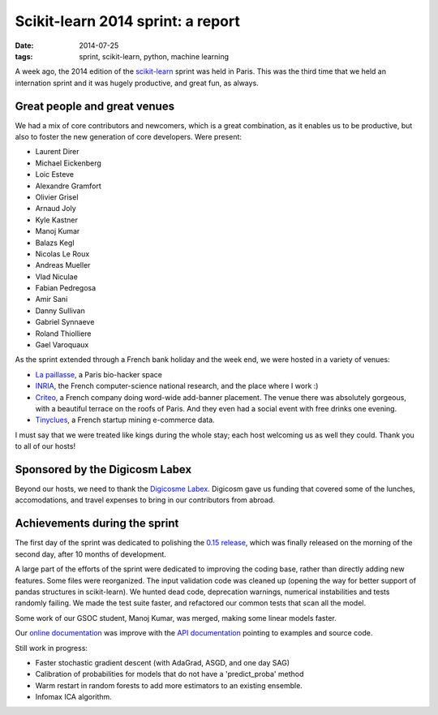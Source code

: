 ===================================
Scikit-learn 2014 sprint: a report
===================================

:date: 2014-07-25
:tags: sprint, scikit-learn, python, machine learning

A week ago, the 2014 edition of the
`scikit-learn <http://scikit-learn.org>`__ sprint was held in Paris.
This was the third time that we held an internation sprint and it was
hugely productive, and great fun, as always.

Great people and great venues
=============================

.. image:: https://pbs.twimg.com/media/BsqD4BeCQAEnT6w.jpg
   :align: center
   :width: 65%

We had a mix of core contributors and newcomers, which is a great
combination, as it enables us to be productive, but also to foster the
new generation of core developers. Were present:

-  Laurent Direr
-  Michael Eickenberg
-  Loic Esteve
-  Alexandre Gramfort
-  Olivier Grisel
-  Arnaud Joly
-  Kyle Kastner
-  Manoj Kumar
-  Balazs Kegl
-  Nicolas Le Roux
-  Andreas Mueller
-  Vlad Niculae
-  Fabian Pedregosa
-  Amir Sani
-  Danny Sullivan
-  Gabriel Synnaeve
-  Roland Thiolliere
-  Gael Varoquaux

.. image:: https://pbs.twimg.com/media/BsqRedvCEAE5Opw.jpg
   :align: center
   :width: 65%

As the sprint extended through a French bank holiday and the week end,
we were hosted in a variety of venues:

-  `La paillasse <http://lapaillasse.org>`__, a Paris bio-hacker space
-  `INRIA <http://www.inria.fr>`__, the French computer-science national
   research, and the place where I work :)
-  `Criteo <http://www.criteo.com>`__, a French company doing word-wide
   add-banner placement. The venue there was absolutely gorgeous, with a
   beautiful terrace on the roofs of Paris. And they even had a social
   event with free drinks one evening.
-  `Tinyclues <http://www.tinyclues.com>`__, a French startup mining
   e-commerce data.

I must say that we were treated like kings during the whole stay; each
host welcoming us as well they could. Thank you to all of our hosts!

Sponsored by the Digicosm Labex
=====================================================

Beyond our hosts, we need to thank the `Digicosme Labex
<https://digicosme.lri.fr/tiki-index.php>`__.
Digicosm gave us funding that covered some of the lunches, accomodations,
and travel expenses to bring in our contributors from abroad.

Achievements during the sprint
==============================

The first day of the sprint was dedicated to polishing the `0.15
release <http://www.scikit-learn.org/stable/whats_new.html>`__, which
was finally released on the morning of the second day, after 10 months
of development.

A large part of the efforts of the sprint were dedicated to improving
the coding base, rather than directly adding new features. Some files
were reorganized. The input validation code was cleaned up (opening the
way for better support of pandas structures in scikit-learn). We hunted
dead code, deprecation warnings, numerical instabilities and tests
randomly failing. We made the test suite faster, and refactored our
common tests that scan all the model.

Some work of our GSOC student, Manoj Kumar, was merged, making some
linear models faster.

Our `online documentation <http:/scikit-learn.org/dev>`__ was improve
with the `API
documentation <http://scikit-learn.org/stable/modules/classes.html>`__
pointing to examples and source code.

Still work in progress:

-  Faster stochastic gradient descent (with AdaGrad, ASGD, and one day
   SAG)
-  Calibration of probabilities for models that do not have a
   'predict\_proba' method
-  Warm restart in random forests to add more estimators to an existing
   ensemble.
-  Infomax ICA algorithm.

